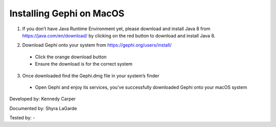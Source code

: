Installing Gephi on MacOS
===================================

1. If you don’t have Java Runtime Environment yet, please download and install Java 8 from https://java.com/en/download/ by clicking on the red button to download and install Java 8. 

.. image:: ../images/GephiMac1.png
    :width: 480px
    :align: center
    :height: 400px
    :alt: Java Download Page

2. Download Gephi onto your system from https://gephi.org/users/install/ 

  -	Click the orange download button
  
  -	Ensure the download is for the correct system

.. image:: ../images/GephiMac2.png
    :width: 480px
    :align: center
    :height: 400px
    :alt: Gephi Download Page

3. Once downloaded find the Gephi.dmg file in your system’s finder

  -	Open Gephi and enjoy its services, you’ve successfully downloaded Gephi onto your macOS system

.. image:: ../images/GephiMac3.png
    :width: 480px
    :align: center
    :height: 400px
    :alt: Gephhi system




Developed by: Kennedy Carper 

Documented by: Shyra LaGarde

Tested by: -
